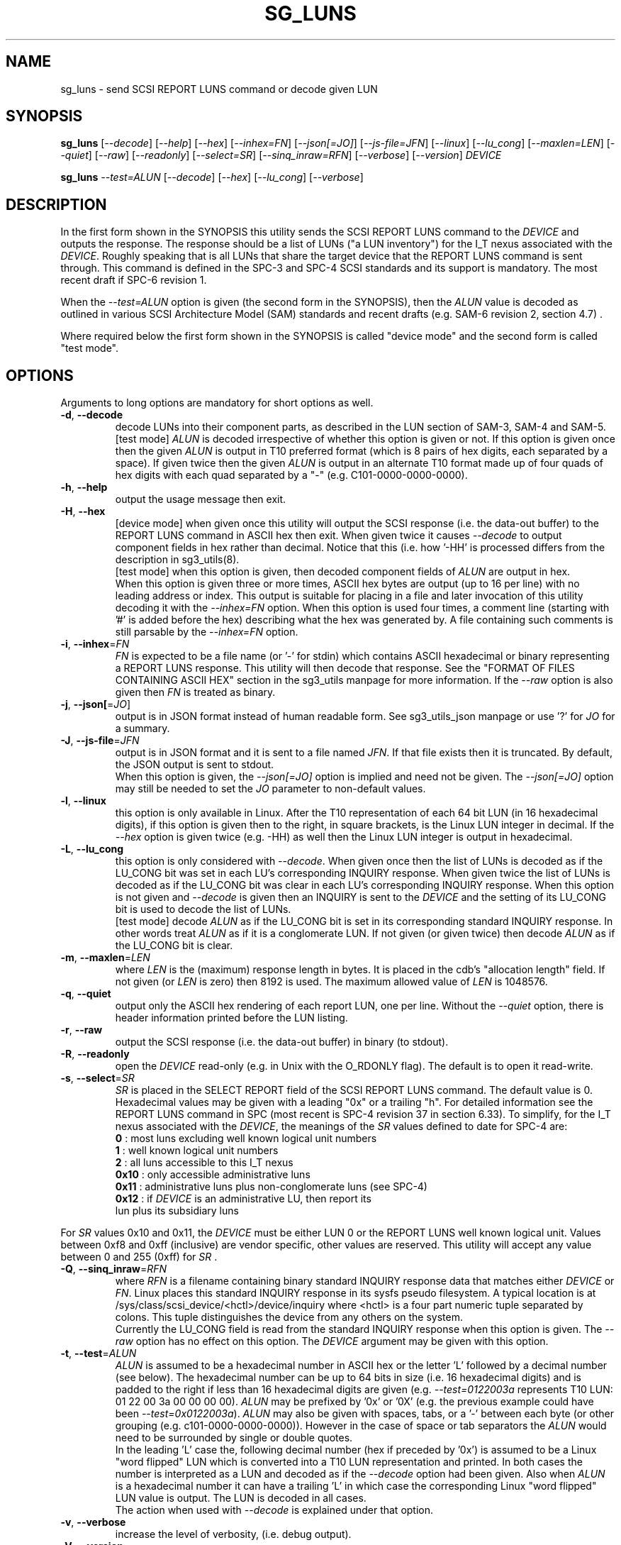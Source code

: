 .TH SG_LUNS "8" "February 2023" "sg3_utils\-1.48" SG3_UTILS
.SH NAME
sg_luns \- send SCSI REPORT LUNS command or decode given LUN
.SH SYNOPSIS
.B sg_luns
[\fI\-\-decode\fR] [\fI\-\-help\fR] [\fI\-\-hex\fR] [\fI\-\-inhex=FN\fR]
[\fI\-\-json[=JO]\fR] [\fI\-\-js\-file=JFN\fR] [\fI\-\-linux\fR]
[\fI\-\-lu_cong\fR] [\fI\-\-maxlen=LEN\fR] [\fI\-\-quiet\fR] [\fI\-\-raw\fR]
[\fI\-\-readonly\fR] [\fI\-\-select=SR\fR] [\fI\-\-sinq_inraw=RFN\fR]
[\fI\-\-verbose\fR] [\fI\-\-version\fR] \fIDEVICE\fR
.PP
.B sg_luns
\fI\-\-test=ALUN\fR [\fI\-\-decode\fR] [\fI\-\-hex\fR] [\fI\-\-lu_cong\fR]
[\fI\-\-verbose\fR]
.SH DESCRIPTION
.\" Add any additional description here
In the first form shown in the SYNOPSIS this utility sends the SCSI REPORT
LUNS command to the \fIDEVICE\fR and outputs the response. The response
should be a list of LUNs ("a LUN inventory") for the I_T nexus associated
with the \fIDEVICE\fR. Roughly speaking that is all LUNs that share the
target device that the REPORT LUNS command is sent through. This command
is defined in the SPC\-3 and SPC\-4 SCSI standards and its support is
mandatory. The most recent draft if SPC\-6 revision 1.
.PP
When the \fI\-\-test=ALUN\fR option is given (the second form in the
SYNOPSIS), then the \fIALUN\fR value is decoded as outlined in various
SCSI Architecture Model (SAM) standards and recent drafts (e.g. SAM\-6
revision 2, section 4.7) .
.PP
Where required below the first form shown in the SYNOPSIS is called "device
mode" and the second form is called "test mode".
.SH OPTIONS
Arguments to long options are mandatory for short options as well.
.TP
\fB\-d\fR, \fB\-\-decode\fR
decode LUNs into their component parts, as described in the LUN section
of SAM\-3, SAM\-4 and SAM\-5.
.br
[test mode] \fIALUN\fR is decoded irrespective of whether this option is
given or not. If this option is given once then the given \fIALUN\fR is
output in T10 preferred format (which is 8 pairs of hex digits, each
separated by a space). If given twice then the given \fIALUN\fR is output
in an alternate T10 format made up of four quads of hex digits with each
quad separated by a "-" (e.g. C101\-0000\-0000\-0000).
.TP
\fB\-h\fR, \fB\-\-help\fR
output the usage message then exit.
.TP
\fB\-H\fR, \fB\-\-hex\fR
[device mode] when given once this utility will output the SCSI response (i.e.
the data\-out buffer) to the REPORT LUNS command in ASCII hex then exit. When
given twice it causes \fI\-\-decode\fR to output component fields in hex
rather than decimal. Notice that this (i.e. how '\-HH' is processed differs
from the description in sg3_utils(8).
.br
[test mode] when this option is given, then decoded component fields of
\fIALUN\fR are output in hex.
.br
When this option is given three or more times, ASCII hex bytes are
output (up to 16 per line) with no leading address or index. This output
is suitable for placing in a file and later invocation of this utility
decoding it with the \fI\-\-inhex=FN\fR option. When this option is used
four times, a comment line (starting with '#' is added before the hex)
describing what the hex was generated by. A file containing such comments
is still parsable by the \fI\-\-inhex=FN\fR option.
.TP
\fB\-i\fR, \fB\-\-inhex\fR=\fIFN\fR
\fIFN\fR is expected to be a file name (or '\-' for stdin) which contains
ASCII hexadecimal or binary representing a REPORT LUNS response. This utility
will then decode that response. See the "FORMAT OF FILES CONTAINING ASCII
HEX" section in the sg3_utils manpage for more information. If the
\fI\-\-raw\fR option is also given then \fIFN\fR is treated as binary.
.TP
\fB\-j\fR, \fB\-\-json[\fR=\fIJO\fR]
output is in JSON format instead of human readable form. See sg3_utils_json
manpage or use '?' for \fIJO\fR for a summary.
.TP
\fB\-J\fR, \fB\-\-js\-file\fR=\fIJFN\fR
output is in JSON format and it is sent to a file named \fIJFN\fR. If that
file exists then it is truncated. By default, the JSON output is sent to
stdout.
.br
When this option is given, the \fI\-\-json[=JO]\fR option is implied and
need not be given. The \fI\-\-json[=JO]\fR option may still be needed to
set the \fIJO\fR parameter to non-default values.
.TP
\fB\-l\fR, \fB\-\-linux\fR
this option is only available in Linux. After the T10 representation of
each 64 bit LUN (in 16 hexadecimal digits), if this option is given then
to the right, in square brackets, is the Linux LUN integer in decimal.
If the \fI\-\-hex\fR option is given twice (e.g. \-HH) as well then the
Linux LUN integer is output in hexadecimal.
.TP
\fB\-L\fR, \fB\-\-lu_cong\fR
this option is only considered with \fI\-\-decode\fR. When given once
then the list of LUNs is decoded as if the LU_CONG bit was set in
each LU's corresponding INQUIRY response. When given twice the list of
LUNs is decoded as if the LU_CONG bit was clear in each LU's corresponding
INQUIRY response. When this option is not given and \fI\-\-decode\fR is
given then an INQUIRY is sent to the \fIDEVICE\fR and the setting of
its LU_CONG bit is used to decode the list of LUNs.
.br
[test mode] decode \fIALUN\fR as if the LU_CONG bit is set in its
corresponding standard INQUIRY response. In other words treat \fIALUN\fR
as if it is a conglomerate LUN. If not given (or given twice) then decode
\fIALUN\fR as if the LU_CONG bit is clear.
.TP
\fB\-m\fR, \fB\-\-maxlen\fR=\fILEN\fR
where \fILEN\fR is the (maximum) response length in bytes. It is placed in
the cdb's "allocation length" field. If not given (or \fILEN\fR is zero)
then 8192 is used. The maximum allowed value of \fILEN\fR is 1048576.
.TP
\fB\-q\fR, \fB\-\-quiet\fR
output only the ASCII hex rendering of each report LUN, one per line.
Without the \fI\-\-quiet\fR option, there is header information printed
before the LUN listing.
.TP
\fB\-r\fR, \fB\-\-raw\fR
output the SCSI response (i.e. the data\-out buffer) in binary (to stdout).
.TP
\fB\-R\fR, \fB\-\-readonly\fR
open the \fIDEVICE\fR read\-only (e.g. in Unix with the O_RDONLY flag).
The default is to open it read\-write.
.TP
\fB\-s\fR, \fB\-\-select\fR=\fISR\fR
\fISR\fR is placed in the SELECT REPORT field of the SCSI REPORT LUNS
command. The default value is 0. Hexadecimal values may be given with
a leading "0x" or a trailing "h". For detailed information see the
REPORT LUNS command in SPC (most recent is SPC\-4 revision 37 in section
6.33). To simplify, for the I_T nexus associated with the \fIDEVICE\fR, the
meanings of the \fISR\fR values defined to date for SPC\-4 are:
  \fB0\fR : most luns excluding well known logical unit numbers
  \fB1\fR : well known logical unit numbers
  \fB2\fR : all luns accessible to this I_T nexus
  \fB0x10\fR : only accessible administrative luns
  \fB0x11\fR : administrative luns plus non-conglomerate luns (see SPC\-4)
  \fB0x12\fR : if \fIDEVICE\fR is an administrative LU, then report its
         lun plus its subsidiary luns
.PP
For \fISR\fR values 0x10 and 0x11, the \fIDEVICE\fR must be either LUN 0 or
the REPORT LUNS well known logical unit. Values between 0xf8 and
0xff (inclusive) are vendor specific, other values are reserved. This
utility will accept any value between 0 and 255 (0xff) for \fISR\fR .
.TP
\fB\-Q\fR, \fB\-\-sinq_inraw\fR=\fIRFN\fR
where \fIRFN\fR is a filename containing binary standard INQUIRY response
data that matches either \fIDEVICE\fR or \fIFN\fR. Linux places this standard
INQUIRY response in its sysfs pseudo filesystem. A typical location is at
/sys/class/scsi_device/<hctl>/device/inquiry where <hctl> is a four part
numeric tuple separated by colons. This tuple distinguishes the device from
any others on the system.
.br
Currently the LU_CONG field is read from the standard INQUIRY response
when this option is given. The \fI\-\-raw\fR option has no effect on this
option. The \fIDEVICE\fR argument may be given with this option.
.TP
\fB\-t\fR, \fB\-\-test\fR=\fIALUN\fR
\fIALUN\fR is assumed to be a hexadecimal number in ASCII hex or the
letter 'L' followed by a decimal number (see below). The hexadecimal number
can be up to 64 bits in size (i.e. 16 hexadecimal digits) and is padded to
the right if less than 16 hexadecimal digits are given (e.g.
\fI\-\-test=0122003a\fR represents T10 LUN: 01 22 00 3a 00 00 00 00).
\fIALUN\fR may be prefixed by '0x' or '0X' (e.g. the previous example could
have been \fI\-\-test=0x0122003a\fR). \fIALUN\fR may also be given with
spaces, tabs, or a '\-' between each byte (or other grouping (e.g.
c101\-0000\-0000\-0000)). However in the case of space or tab separators
the \fIALUN\fR would need to be surrounded by single or double quotes.
.br
In the leading 'L' case the, following decimal number (hex if preceded
by '0x') is assumed to be a Linux "word flipped" LUN which is converted
into a T10 LUN representation and printed. In both cases the number is
interpreted as a LUN and decoded as if the \fI\-\-decode\fR option had been
given. Also when \fIALUN\fR is a hexadecimal number it can have a
trailing 'L' in which case the corresponding Linux "word flipped" LUN value
is output. The LUN is decoded in all cases.
.br
The action when used with \fI\-\-decode\fR is explained under that option.
.TP
\fB\-v\fR, \fB\-\-verbose\fR
increase the level of verbosity, (i.e. debug output).
.TP
\fB\-V\fR, \fB\-\-version\fR
print the version string and then exit.
.SH NOTES
The SCSI REPORT LUNS command is important for Logical Unit (LU) discovery.
After a target device is discovered (usually via some transport specific
mechanism) and after sending an INQUIRY command (to determine the LU_CONG
setting), a REPORT LUNS command should either be sent to LUN 0 (which
is Peripheral device addressing method with bus_id=0 and target/lun=0)
or to the REPORT LUNS well known LUN (i.e. 0xc101000000000000). SAM\-5
requires that one of these responds with an inventory of LUNS that are
contained in this target device.
.PP
In test mode, if the \fI\-\-hex\fR option is given once then in the decoded
output, some of the component fields are printed in hex with leading zeros.
The leading zeros are to indicate the size of the component field. For
example: in the Peripheral device addressing method (16 bits overall), the
bus ID is 6 bits wide and the target/LUN field is 8 bits wide; so both are
shown with two hex digits (e.g. bus_id=0x02, target=0x3a).
.SH EXAMPLES
Typically by the time user space programs get to run, SCSI LUs have been
discovered. In Linux the lsscsi utility lists the LUs that are currently
present. The LUN of a device (LU) is the fourth element in the tuple at the
beginning of each line. Below we see a target (or "I_T Nexus": "6:0:0") has
two LUNS: 1 and 49409. If 49409 is converted into T10 LUN format it is
0xc101000000000000 which is the REPORT LUNS well known LUN.
.PP
  # lsscsi \-g
  [6:0:0:1]    disk    Linux    scsi_debug       0004  /dev/sdb   /dev/sg1
  [6:0:0:2]    disk    Linux    scsi_debug       0004  /dev/sdc   /dev/sg2
  [6:0:0:49409]wlun    Linux    scsi_debug       0004  \-          /dev/sg3
.PP
We could send a REPORT LUNS command (with \fISR\fR 0x0, 0x1 or 0x2) to any
of those file device nodes and get the same result. Below we use /dev/sg1 :
.PP
  # sg_luns /dev/sg1
  Lun list length = 16 which imples 2 lun entry
  Report luns [select_report=0x0]:
      0001000000000000
      0002000000000000
.PP
That is a bit noisy so cut down the clutter with \fI\-\-quiet\fR:
.PP
  # sg_luns \-q /dev/sg1
  0001000000000000
  0002000000000000
.PP
Now decode that LUN into its component parts:
.PP
  # sg_luns \-d \-q /dev/sg1
  0001000000000000
        Peripheral device addressing: lun=1
  0002000000000000
        Peripheral device addressing: lun=2
.PP
Now use \fI\-\-select=1\fR to find out if there are any well known
LUNs:
.PP
  # sg_luns \-q \-s 1 /dev/sg1
  c101000000000000
.PP
So how many LUNs do we have all together (associated with the current
I_T Nexus):
.PP
  # sg_luns \-q \-s 2 /dev/sg1
  0001000000000000
  0002000000000000
  c101000000000000
.PP
  # sg_luns \-q \-s 2 \-d /dev/sg1
  0001000000000000
        Peripheral device addressing: lun=1
  0002000000000000
        Peripheral device addressing: lun=1
  c101000000000000
        REPORT LUNS well known logical unit
.PP
The following example uses the \fI\-\-linux\fR option and is not available
in other operating systems. The extra number in square brackets is the
Linux version of T10 LUN shown at the start of the line.
.PP
  # sg_luns \-q \-s 2 \-l /dev/sg1
  0001000000000000    [1]
  0002000000000000    [2]
  c101000000000000    [49409]
.PP
Now we use the \fI\-\-test=\fR option to decode LUNS input on the command
line (rather than send a REPORT LUNS command and act on the response):
.PP
  # sg_luns \-\-test=0002000000000000
  Decoded LUN:
    Peripheral device addressing: lun=2
.PP
  # sg_luns \-\-test="c1 01"
  Decoded LUN:
    REPORT LUNS well known logical unit
.PP
  # sg_luns \-t 0x023a004b \-H
  Decoded LUN:
    Peripheral device addressing: bus_id=0x02, target=0x3a
    >>Second level addressing:
      Peripheral device addressing: lun=0x4b
.PP
The next example is Linux specific as we try to find out what the
Linux LUN 49409 translates to in the T10 world:
.PP
  # sg_luns \-\-test=L49409
  64 bit LUN in T10 preferred (hex) format:  c1 01 00 00 00 00 00 00
  Decoded LUN:
    REPORT LUNS well known logical unit
.PP
And the mapping between T10 and Linux LUN representations can be done the
other way:
.PP
  # sg_luns \-t c101L
  Linux 'word flipped' integer LUN representation: 49409
  Decoded LUN:
    REPORT LUNS well known logical unit
.SH EXIT STATUS
The exit status of sg_luns is 0 when it is successful. Otherwise see
the sg3_utils(8) man page.
.SH AUTHORS
Written by Douglas Gilbert.
.SH "REPORTING BUGS"
Report bugs to <dgilbert at interlog dot com>.
.SH COPYRIGHT
Copyright \(co 2004\-2023 Douglas Gilbert
.br
This software is distributed under a BSD\-2\-Clause license. There is NO
warranty; not even for MERCHANTABILITY or FITNESS FOR A PARTICULAR PURPOSE.
.SH "SEE ALSO"
.B sg_inq(8),sg3_utils(8)
